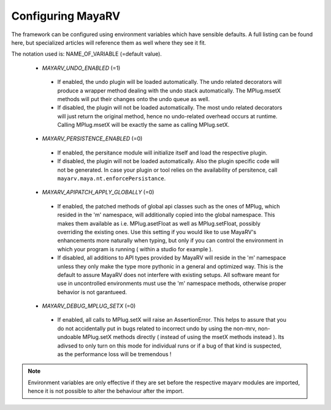 ==================
Configuring MayaRV
==================
The framework can be configured using environment variables which have sensible defaults. A full listing can be found here, but specialized articles will reference them as well where they see it fit.

The notation used is: NAME_OF_VARIABLE (=default value).

 * *MAYARV_UNDO_ENABLED* (=1)
  * If enabled, the undo plugin will be loaded automatically. The undo related decorators will produce a wrapper method dealing with the undo stack automatically. The MPlug.msetX methods will put their changes onto the undo queue as well.
  * If disabled, the plugin will not be loaded automatically. The most undo related decorators will just return the original method, hence no undo-related overhead occurs at runtime. Calling MPlug.msetX will be exactly the same as calling MPlug.setX.
 
 * *MAYARV_PERSISTENCE_ENABLED* (=0)
  * If enabled, the persitance module will initialize itself and load the respective plugin.
  * If disabled, the plugin will not be loaded automatically. Also the plugin specific code will not be generated. In case your plugin or tool relies on the availability of persitence, call ``mayarv.maya.nt.enforcePersistance``.
  
 * *MAYARV_APIPATCH_APPLY_GLOBALLY* (=0)
  * If enabled, the patched methods of global api classes such as the ones of MPlug, which resided in the 'm' namespace, will additionally copied into the global namespace. This makes them available as i.e. MPlug.asetFloat as well as MPlug.setFloat, possibly overriding the existing ones. Use this setting if you would like to use MayaRV's enhancements more naturally when typing, but only if you can control the environment in which your program is running (  within a studio for example ).
  * If disabled, all additions to API types provided by MayaRV will reside in the 'm' namespace unless they only make the type more pythonic in a general and optimized way. This is the default to assure MayaRV does not interfere with existing setups. All software meant for use in uncontrolled environments must use the 'm' namespace methods, otherwise proper behavior is not garantueed.
  
 * *MAYARV_DEBUG_MPLUG_SETX* (=0)
  * If enabled, all calls to MPlug.setX will raise an AssertionError. This helps to assure that you do not accidentally put in bugs related to incorrect undo by using the non-mrv, non-undoable MPlug.setX methods directly ( instead of using the msetX methods instead ). Its adivsed to only turn on this mode for individual runs or if a bug of that kind is suspected, as the performance loss will be tremendous !
  
.. note:: Environment variables are only effective if they are set before the respective mayarv modules are imported, hence it is not possible to alter the behaviour after the import.

